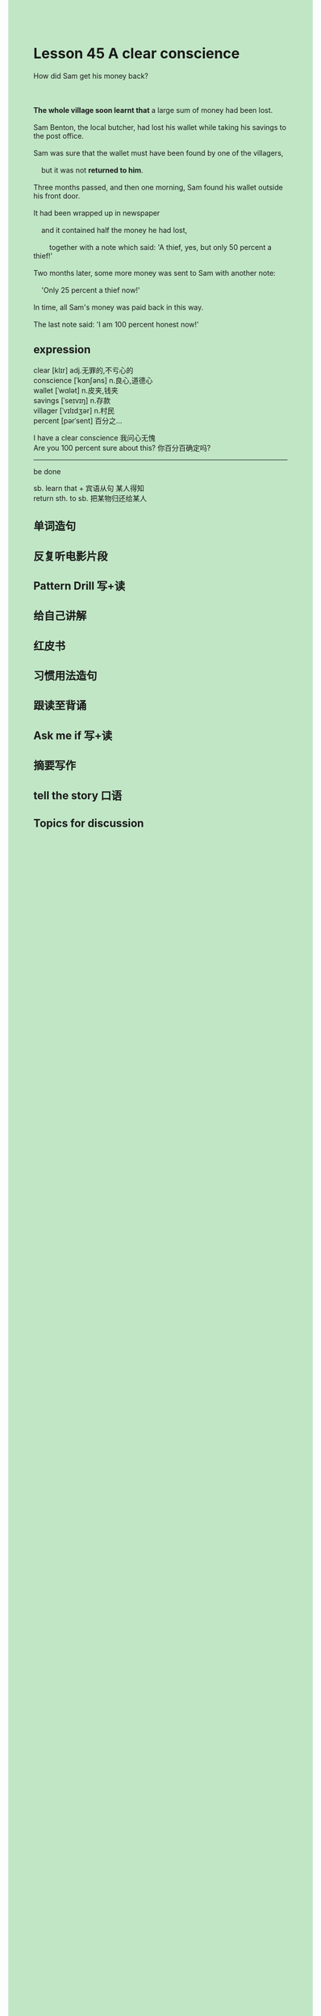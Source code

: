 #+OPTIONS: \n:t toc:nil num:nil html-postamble:nil
#+HTML_HEAD_EXTRA: <style>body {background: rgb(193, 230, 198) !important;}</style>
* Lesson 45 A clear conscience
#+begin_verse
How did Sam get his money back?

*The whole village soon learnt that* a large sum of money had been lost.
Sam Benton, the local butcher, had lost his wallet while taking his savings to the post office.
Sam was sure that the wallet must have been found by one of the villagers,
	but it was not *returned to him*.
Three months passed, and then one morning, Sam found his wallet outside his front door.
It had been wrapped up in newspaper
	and it contained half the money he had lost,
		together with a note which said: 'A thief, yes, but only 50 percent a thief!'
Two months later, some more money was sent to Sam with another note:
	'Only 25 percent a thief now!'
In time, all Sam's money was paid back in this way.
The last note said: 'I am 100 percent honest now!'
#+end_verse
** expression
clear [klɪr] adj.无罪的,不亏心的
conscience [ˈkɑnʃəns] n.良心,道德心
wallet [ˈwɑlət] n.皮夹,钱夹
savings [ˈseɪvɪŋ] n.存款
villager [ˈvɪlɪdʒər] n.村民
percent [pərˈsent] 百分之...

I have a clear conscience 我问心无愧
Are you 100 percent sure about this? 你百分百确定吗?

--------------------
be done

sb. learn that + 宾语从句 某人得知
return sth. to sb. 把某物归还给某人



** 单词造句
** 反复听电影片段
** Pattern Drill 写+读
** 给自己讲解
** 红皮书
** 习惯用法造句
** 跟读至背诵
** Ask me if 写+读
** 摘要写作
** tell the story 口语
** Topics for discussion
